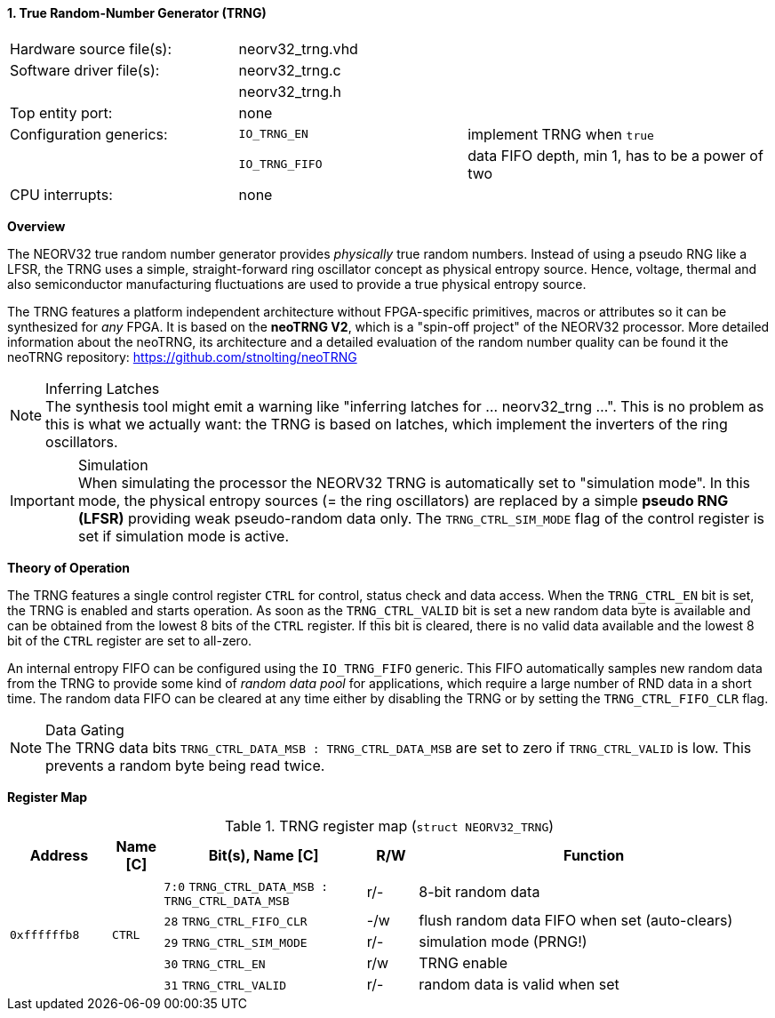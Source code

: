 <<<
:sectnums:
==== True Random-Number Generator (TRNG)

[cols="<3,<3,<4"]
[frame="topbot",grid="none"]
|=======================
| Hardware source file(s): | neorv32_trng.vhd | 
| Software driver file(s): | neorv32_trng.c |
|                          | neorv32_trng.h |
| Top entity port:         | none | 
| Configuration generics:  | `IO_TRNG_EN`   | implement TRNG when `true`
|                          | `IO_TRNG_FIFO` | data FIFO depth, min 1, has to be a power of two
| CPU interrupts:          | none | 
|=======================


**Overview**

The NEORV32 true random number generator provides _physically_ true random numbers.
Instead of using a pseudo RNG like a LFSR, the TRNG uses a simple, straight-forward ring
oscillator concept as physical entropy source. Hence, voltage, thermal and also semiconductor manufacturing
fluctuations are used to provide a true physical entropy source.

The TRNG features a platform independent architecture without FPGA-specific primitives, macros or
attributes so it can be synthesized for _any_ FPGA. It is based on the **neoTRNG V2**, which is a "spin-off project" of the
NEORV32 processor. More detailed information about the neoTRNG, its architecture and a
detailed evaluation of the random number quality can be found it the neoTRNG repository: https://github.com/stnolting/neoTRNG

.Inferring Latches
[NOTE]
The synthesis tool might emit a warning like "inferring latches for ... neorv32_trng ...". This is no problem
as this is what we actually want: the TRNG is based on latches, which implement the inverters of the ring oscillators.

.Simulation
[IMPORTANT]
When simulating the processor the NEORV32 TRNG is automatically set to "simulation mode". In this mode, the physical entropy
sources (= the ring oscillators) are replaced by a simple **pseudo RNG (LFSR)** providing weak pseudo-random data only.
The `TRNG_CTRL_SIM_MODE` flag of the control register is set if simulation mode is active.


**Theory of Operation**

The TRNG features a single control register `CTRL` for control, status check and data access. When the `TRNG_CTRL_EN`
bit is set, the TRNG is enabled and starts operation. As soon as the `TRNG_CTRL_VALID` bit is set a new random data byte
is available and can be obtained from the lowest 8 bits of the `CTRL` register. If this bit is cleared, there is no
valid data available and the lowest 8 bit of the `CTRL` register are set to all-zero.

An internal entropy FIFO can be configured using the `IO_TRNG_FIFO` generic. This FIFO automatically samples
new random data from the TRNG to provide some kind of _random data pool_ for applications, which require a large number
of RND data in a short time. The random data FIFO can be cleared at any time either by disabling the TRNG or by
setting the `TRNG_CTRL_FIFO_CLR` flag.

.Data Gating
[NOTE]
The TRNG data bits `TRNG_CTRL_DATA_MSB : TRNG_CTRL_DATA_MSB` are set to zero if `TRNG_CTRL_VALID` is low.
This prevents a random byte being read twice.


**Register Map**

.TRNG register map (`struct NEORV32_TRNG`)
[cols="<2,<1,<4,^1,<7"]
[options="header",grid="all"]
|=======================
| Address | Name [C] | Bit(s), Name [C] | R/W | Function
.5+<| `0xffffffb8` .5+<| `CTRL` <|`7:0` `TRNG_CTRL_DATA_MSB : TRNG_CTRL_DATA_MSB` ^| r/- <| 8-bit random data
                                <|`28`  `TRNG_CTRL_FIFO_CLR`                      ^| -/w <| flush random data FIFO when set (auto-clears)
                                <|`29`  `TRNG_CTRL_SIM_MODE`                      ^| r/- <| simulation mode (PRNG!)
                                <|`30`  `TRNG_CTRL_EN`                            ^| r/w <| TRNG enable
                                <|`31`  `TRNG_CTRL_VALID`                         ^| r/- <| random data is valid when set
|=======================
